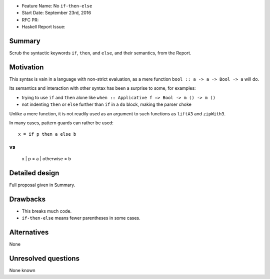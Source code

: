 - Feature Name: No ``if-then-else``
- Start Date: September 23rd, 2016
- RFC PR: 
- Haskell Report Issue: 



#######
Summary
#######

Scrub the syntactic keywords ``if``, ``then``, and ``else``, and their semantics, from the Report.



##########
Motivation
##########

This syntax is vain in a language with non-strict evaluation, as a mere function ``bool :: a -> a -> Bool -> a`` will do.

Its semantics and interaction with other syntax has been a surprise to some, for examples:

- trying to use ``if`` and ``then`` alone like ``when :: Applicative f => Bool -> m () -> m ()``
- not indenting ``then`` or ``else`` further than ``if`` in a ``do`` block, making the parser choke

Unlike a mere function, it is not readily used as an argument to such functions as ``liftA3`` and ``zipWith3``.

In many cases, pattern guards can rather be used::

	x = if p then a else b

vs
::

	x | p = a | otherwise = b


###############
Detailed design
###############

Full proposal given in Summary.


#########
Drawbacks
#########

- This breaks much code.
- ``if-then-else`` means fewer parentheses in some cases.



############
Alternatives
############

None



####################
Unresolved questions
####################

None known
